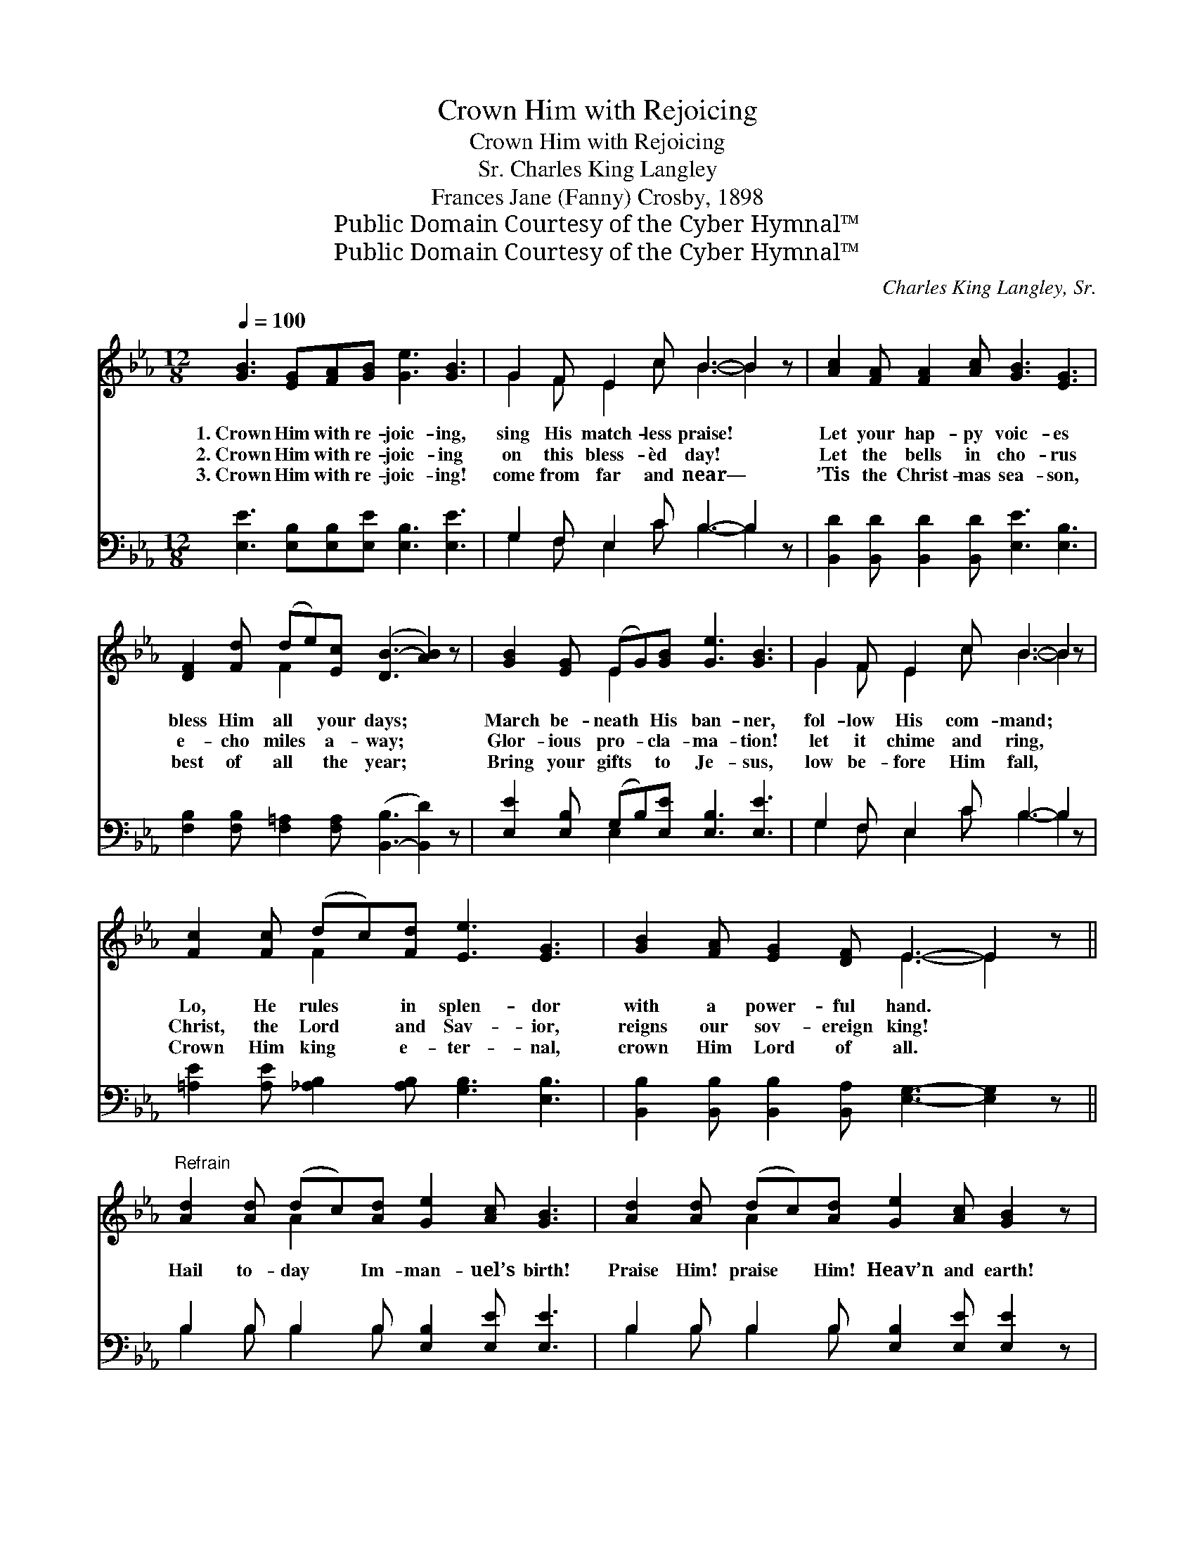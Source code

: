 X:1
T:Crown Him with Rejoicing
T:Crown Him with Rejoicing
T:Charles King Langley, Sr.
T:Frances Jane (Fanny) Crosby, 1898
T:Public Domain Courtesy of the Cyber Hymnal™
T:Public Domain Courtesy of the Cyber Hymnal™
C:Charles King Langley, Sr.
Z:Public Domain
Z:Courtesy of the Cyber Hymnal™
%%score ( 1 2 ) ( 3 4 )
L:1/8
Q:1/4=100
M:12/8
K:Eb
V:1 treble 
V:2 treble 
V:3 bass 
V:4 bass 
V:1
 [GB]3 [EG][FA][GB] [Ge]3 [GB]3 | G2 F E2 c B3- B2 z | [Ac]2 [FA] [FA]2 [Ac] [GB]3 [EG]3 | %3
w: 1.~Crown Him with re- joic- ing,|sing His match- less praise! *|Let your hap- py voic- es|
w: 2.~Crown Him with re- joic- ing|on this bless- èd day! *|Let the bells in cho- rus|
w: 3.~Crown Him with re- joic- ing!|come from far and near— *|’Tis the Christ- mas sea- son,|
 [DF]2 [Fd] (de)[Ec] ([DB-]3 [AB]2) z | [GB]2 [EG] (EG)[GB] [Ge]3 [GB]3 | G2 F E2 c B3- B2 z | %6
w: bless Him all * your days; *|March be- neath * His ban- ner,|fol- low His com- mand; *|
w: e- cho miles * a- way; *|Glor- ious pro- * cla- ma- tion!|let it chime and ring, *|
w: best of all * the year; *|Bring your gifts * to Je- sus,|low be- fore Him fall, *|
 [Fc]2 [Fc] (dc)[Fd] [Ee]3 [EG]3 | [GB]2 [FA] [EG]2 [DF] E3- E2 z || %8
w: Lo, He rules * in splen- dor|with a power- ful hand. *|
w: Christ, the Lord * and Sav- ior,|reigns our sov- ereign king! *|
w: Crown Him king * e- ter- nal,|crown Him Lord of all. *|
"^Refrain" [Ad]2 [Ad] (dc)[Ad] [Ge]2 [Ac] [GB]3 | [Ad]2 [Ad] (dc)[Ad] [Ge]2 [Ac] [GB]2 z | %10
w: ||
w: Hail to- day * Im- man- uel’s birth!|Praise Him! praise * Him! Heav’n and earth!|
w: ||
 [GB]2 [EG] ([Ge][Bd])[Ac] [GB]2 [EG] ([Ge][Bd])[Ac] | %11
w: |
w: Crown Him king * with glad re- joic- * ing,|
w: |
 [GB]2 [EG] [Gc]2 [GB] [GB]2 [EG] [EG]2 [DF] | [EG]2 [GB] e2 [Be] [Ae]2 [Ae] [Ac]3 | %13
w: ||
w: O’er and o’er His won- ders voic- ing;|Je- sus reigns; Ho- san- na! cry,|
w: ||
 (cd)[=Fe] [GB]2 [Ge] [Ad]3 [Ad]3 | [Ge]6- [Ge]3- [Ge]2 z |] %15
w: ||
w: Glo- * ry be to God on|high! * *|
w: ||
V:2
 x12 | G2 F E2 c B3- B2 x | x12 | x3 F2 x7 | x3 E2 x7 | G2 F E2 c B3- B2 x | x3 F2 x7 | %7
 x6 E3- E2 x || x3 A2 x7 | x3 A2 x7 | x12 | x12 | x3 (GA) x7 | ^F2 x10 | x12 |] %15
V:3
 [E,E]3 [E,B,][E,B,][E,E] [E,B,]3 [E,E]3 | G,2 F, E,2 C B,3- B,2 z | %2
 [B,,D]2 [B,,D] [B,,D]2 [B,,D] [E,E]3 [E,B,]3 | %3
 [F,B,]2 [F,B,] [F,=A,]2 [F,A,] ([B,,-B,]3 [B,,D]2) z | [E,E]2 [E,B,] (G,B,)[E,E] [E,B,]3 [E,E]3 | %5
 G,2 F, E,2 C B,3- B,2 z | [=A,E]2 [A,E] [_A,B,]2 [A,B,] [G,B,]3 [E,B,]3 | %7
 [B,,B,]2 [B,,B,] [B,,B,]2 [B,,A,] [E,G,]3- [E,G,]2 z || B,2 B, B,2 B, [E,B,]2 [E,E] [E,E]3 | %9
 B,2 B, B,2 B, [E,B,]2 [E,E] [E,E]2 z | [E,E]2 [E,B,] [E,B,]2 [E,E] [E,E]2 [E,B,] [E,B,]2 [E,E] | %11
 [E,E]2 [E,B,] [E,E]2 [E,E] [E,E]2 [E,B,] [B,,B,]2 [B,,B,] | %12
 [E,B,]2 [E,E] B,2 [G,_D] [A,C]2 [A,C] [A,E]3 | (ED)[_A,C] [B,E]2 B, B,3 [B,,B,]3 | %14
 [E,B,]6- [E,B,]3- [E,B,]2 z |] %15
V:4
 x12 | G,2 F, E,2 C B,3- B,2 x | x12 | x12 | x3 E,2 x7 | G,2 F, E,2 C B,3- B,2 x | x12 | x12 || %8
 B,2 B, B,2 B, x6 | B,2 B, B,2 B, x6 | x12 | x12 | x3 (E,F,) x7 | =A,2 x2 B, B,3 x4 | x12 |] %15

